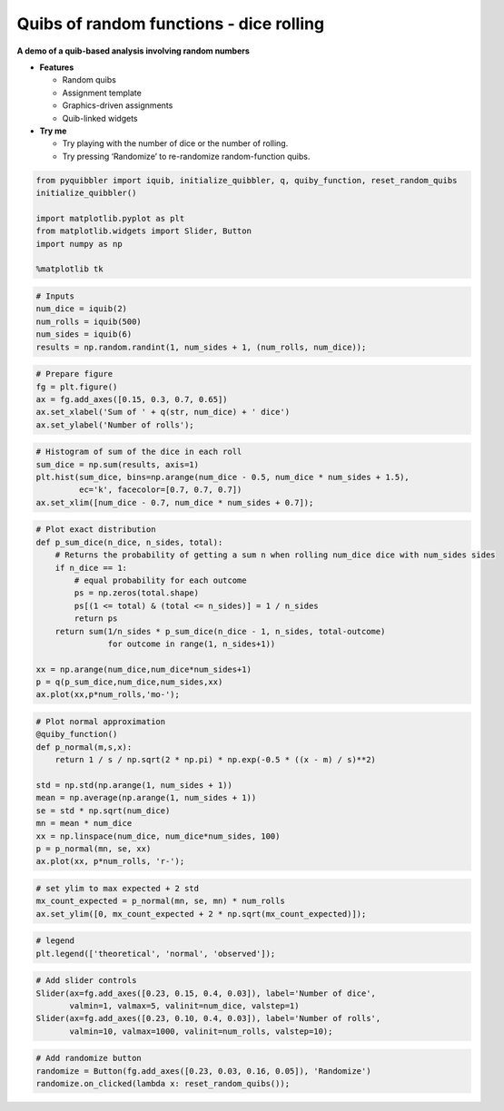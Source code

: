Quibs of random functions - dice rolling
----------------------------------------

**A demo of a quib-based analysis involving random numbers**

-  **Features**

   -  Random quibs
   -  Assignment template
   -  Graphics-driven assignments
   -  Quib-linked widgets

-  **Try me**

   -  Try playing with the number of dice or the number of rolling.
   -  Try pressing ‘Randomize’ to re-randomize random-function quibs.

.. code:: python

    from pyquibbler import iquib, initialize_quibbler, q, quiby_function, reset_random_quibs
    initialize_quibbler()
    
    import matplotlib.pyplot as plt
    from matplotlib.widgets import Slider, Button
    import numpy as np
    
    %matplotlib tk

.. code:: python

    # Inputs
    num_dice = iquib(2)
    num_rolls = iquib(500)
    num_sides = iquib(6)
    results = np.random.randint(1, num_sides + 1, (num_rolls, num_dice));

.. code:: python

    # Prepare figure
    fg = plt.figure()
    ax = fg.add_axes([0.15, 0.3, 0.7, 0.65])
    ax.set_xlabel('Sum of ' + q(str, num_dice) + ' dice')
    ax.set_ylabel('Number of rolls');

.. code:: python

    # Histogram of sum of the dice in each roll
    sum_dice = np.sum(results, axis=1)
    plt.hist(sum_dice, bins=np.arange(num_dice - 0.5, num_dice * num_sides + 1.5), 
             ec='k', facecolor=[0.7, 0.7, 0.7])
    ax.set_xlim([num_dice - 0.7, num_dice * num_sides + 0.7]);

.. code:: python

    # Plot exact distribution
    def p_sum_dice(n_dice, n_sides, total):
        # Returns the probability of getting a sum n when rolling num_dice dice with num_sides sides
        if n_dice == 1:
            # equal probability for each outcome 
            ps = np.zeros(total.shape)
            ps[(1 <= total) & (total <= n_sides)] = 1 / n_sides 
            return ps
        return sum(1/n_sides * p_sum_dice(n_dice - 1, n_sides, total-outcome) 
                   for outcome in range(1, n_sides+1)) 
    
    xx = np.arange(num_dice,num_dice*num_sides+1)
    p = q(p_sum_dice,num_dice,num_sides,xx)
    ax.plot(xx,p*num_rolls,'mo-');

.. code:: python

    # Plot normal approximation
    @quiby_function()
    def p_normal(m,s,x):
        return 1 / s / np.sqrt(2 * np.pi) * np.exp(-0.5 * ((x - m) / s)**2)
    
    std = np.std(np.arange(1, num_sides + 1))
    mean = np.average(np.arange(1, num_sides + 1))
    se = std * np.sqrt(num_dice)
    mn = mean * num_dice
    xx = np.linspace(num_dice, num_dice*num_sides, 100)
    p = p_normal(mn, se, xx)
    ax.plot(xx, p*num_rolls, 'r-');

.. code:: python

    # set ylim to max expected + 2 std
    mx_count_expected = p_normal(mn, se, mn) * num_rolls
    ax.set_ylim([0, mx_count_expected + 2 * np.sqrt(mx_count_expected)]);

.. code:: python

    # legend
    plt.legend(['theoretical', 'normal', 'observed']);

.. code:: python

    # Add slider controls
    Slider(ax=fg.add_axes([0.23, 0.15, 0.4, 0.03]), label='Number of dice', 
           valmin=1, valmax=5, valinit=num_dice, valstep=1)
    Slider(ax=fg.add_axes([0.23, 0.10, 0.4, 0.03]), label='Number of rolls', 
           valmin=10, valmax=1000, valinit=num_rolls, valstep=10);

.. code:: python

    # Add randomize button
    randomize = Button(fg.add_axes([0.23, 0.03, 0.16, 0.05]), 'Randomize')
    randomize.on_clicked(lambda x: reset_random_quibs());
.. image:: ../images/demo_gif/quibdemo_random_quibs_dice.gif
